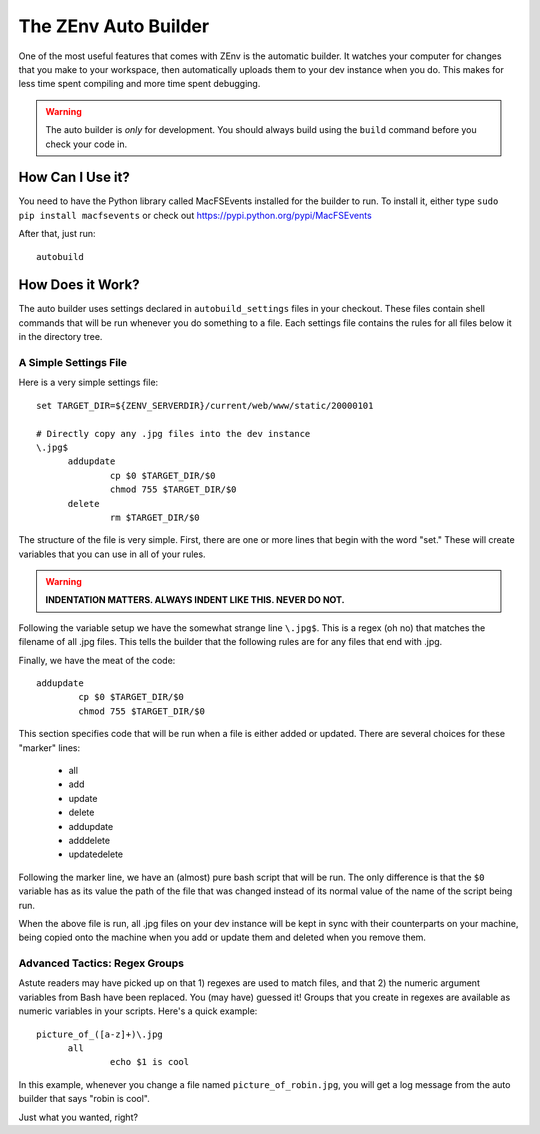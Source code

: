 #####################
The ZEnv Auto Builder
#####################

One of the most useful features that comes with ZEnv is the automatic builder. It watches
your computer for changes that you make to your workspace, then automatically uploads them
to your dev instance when you do. This makes for less time spent compiling and more time
spent debugging.

.. warning::

   The auto builder is *only* for development. You should always build using the ``build``
   command before you check your code in.

How Can I Use it?
=================

You need to have the Python library called MacFSEvents installed for the builder to run.
To install it, either type ``sudo pip install macfsevents`` or check out
https://pypi.python.org/pypi/MacFSEvents

After that, just run::

  autobuild


How Does it Work?
=================

The auto builder uses settings declared in ``autobuild_settings`` files in your checkout.
These files contain shell commands that will be run whenever you do something to a file.
Each settings file contains the rules for all files below it in the directory tree.


A Simple Settings File
----------------------

Here is a very simple settings file::

  set TARGET_DIR=${ZENV_SERVERDIR}/current/web/www/static/20000101

  # Directly copy any .jpg files into the dev instance
  \.jpg$
  	addupdate
  		cp $0 $TARGET_DIR/$0
  		chmod 755 $TARGET_DIR/$0
  	delete
  		rm $TARGET_DIR/$0

The structure of the file is very simple. First, there are one or more lines that begin
with the word "set." These will create variables that you can use in all of your rules.

.. warning::

   **INDENTATION MATTERS. ALWAYS INDENT LIKE THIS. NEVER DO NOT.**

Following the variable setup we have the somewhat strange line ``\.jpg$``. This is a regex
(oh no) that matches the filename of all .jpg files. This tells the builder that the
following rules are for any files that end with .jpg.

Finally, we have the meat of the code::

  	addupdate
  		cp $0 $TARGET_DIR/$0
  		chmod 755 $TARGET_DIR/$0

This section specifies code that will be run when a file is either added or updated. There
are several choices for these "marker" lines:

  * all
  * add
  * update
  * delete
  * addupdate
  * adddelete
  * updatedelete

Following the marker line, we have an (almost) pure bash script that will be run. The only
difference is that the ``$0`` variable has as its value the path of the file that was
changed instead of its normal value of the name of the script being run.

When the above file is run, all .jpg files on your dev instance will be kept in sync with
their counterparts on your machine, being copied onto the machine when you add or update
them and deleted when you remove them.


Advanced Tactics: Regex Groups
------------------------------

Astute readers may have picked up on that 1) regexes are used to match files, and that 2)
the numeric argument variables from Bash have been replaced. You (may have) guessed it!
Groups that you create in regexes are available as numeric variables in your scripts.
Here's a quick example::

  picture_of_([a-z]+)\.jpg
  	all
  		echo $1 is cool

In this example, whenever you change a file named ``picture_of_robin.jpg``, you will get a
log message from the auto builder that says "robin is cool".

Just what you wanted, right?